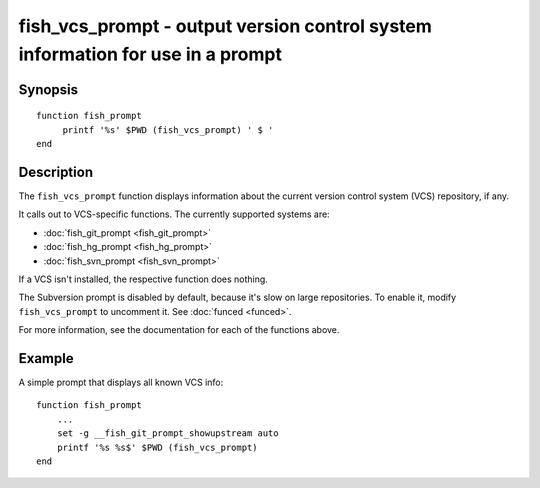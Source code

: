 .. SPDX-FileCopyrightText: © 2019 fish-shell contributors
..
.. SPDX-License-Identifier: GPL-2.0-only

.. _cmd-fish_vcs_prompt:

fish_vcs_prompt - output version control system information for use in a prompt
===============================================================================

Synopsis
--------

.. synopsis::

    fish_vcs_prompt

::

     function fish_prompt
          printf '%s' $PWD (fish_vcs_prompt) ' $ '
     end

Description
-----------

The ``fish_vcs_prompt`` function displays information about the current version control system (VCS) repository, if any.

It calls out to VCS-specific functions. The currently supported systems are:

- :doc:`fish_git_prompt <fish_git_prompt>`
- :doc:`fish_hg_prompt <fish_hg_prompt>`
- :doc:`fish_svn_prompt <fish_svn_prompt>`

If a VCS isn't installed, the respective function does nothing.

The Subversion prompt is disabled by default, because it's slow on large repositories. To enable it, modify ``fish_vcs_prompt`` to uncomment it. See :doc:`funced <funced>`.

For more information, see the documentation for each of the functions above.

Example
-------

A simple prompt that displays all known VCS info::

    function fish_prompt
        ...
        set -g __fish_git_prompt_showupstream auto
        printf '%s %s$' $PWD (fish_vcs_prompt)
    end

